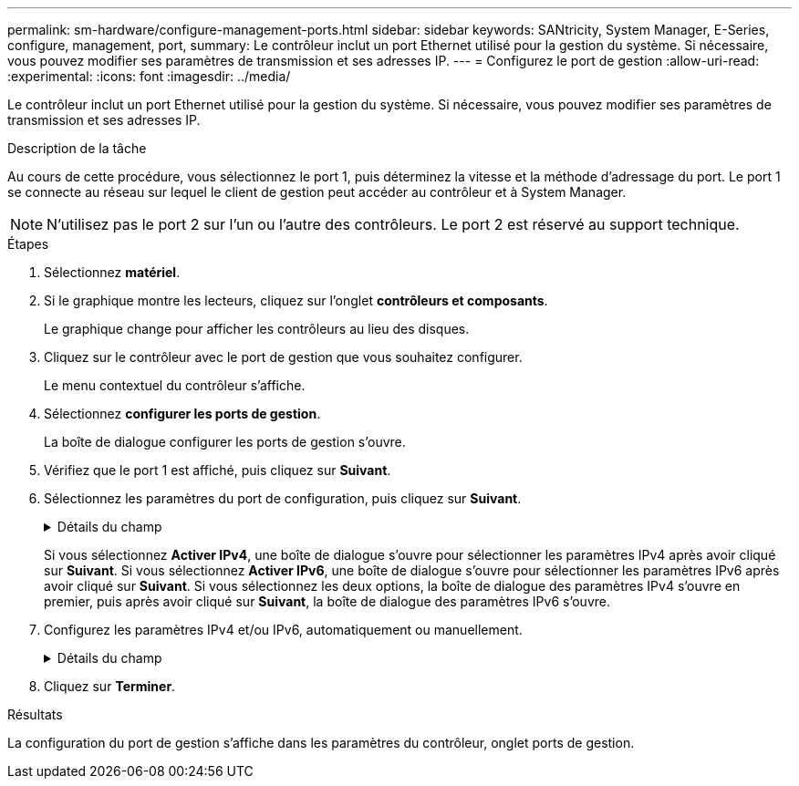 ---
permalink: sm-hardware/configure-management-ports.html 
sidebar: sidebar 
keywords: SANtricity, System Manager, E-Series, configure, management, port, 
summary: Le contrôleur inclut un port Ethernet utilisé pour la gestion du système. Si nécessaire, vous pouvez modifier ses paramètres de transmission et ses adresses IP. 
---
= Configurez le port de gestion
:allow-uri-read: 
:experimental: 
:icons: font
:imagesdir: ../media/


[role="lead"]
Le contrôleur inclut un port Ethernet utilisé pour la gestion du système. Si nécessaire, vous pouvez modifier ses paramètres de transmission et ses adresses IP.

.Description de la tâche
Au cours de cette procédure, vous sélectionnez le port 1, puis déterminez la vitesse et la méthode d'adressage du port. Le port 1 se connecte au réseau sur lequel le client de gestion peut accéder au contrôleur et à System Manager.

[NOTE]
====
N'utilisez pas le port 2 sur l'un ou l'autre des contrôleurs. Le port 2 est réservé au support technique.

====
.Étapes
. Sélectionnez *matériel*.
. Si le graphique montre les lecteurs, cliquez sur l'onglet *contrôleurs et composants*.
+
Le graphique change pour afficher les contrôleurs au lieu des disques.

. Cliquez sur le contrôleur avec le port de gestion que vous souhaitez configurer.
+
Le menu contextuel du contrôleur s'affiche.

. Sélectionnez *configurer les ports de gestion*.
+
La boîte de dialogue configurer les ports de gestion s'ouvre.

. Vérifiez que le port 1 est affiché, puis cliquez sur *Suivant*.
. Sélectionnez les paramètres du port de configuration, puis cliquez sur *Suivant*.
+
.Détails du champ
[%collapsible]
====
[cols="25h,~"]
|===
| Champ | Description 


 a| 
Vitesse et mode duplex
 a| 
Conservez le paramètre négociation automatique si vous souhaitez que System Manager détermine les paramètres de transmission entre la matrice de stockage et le réseau ; ou si vous connaissez la vitesse et le mode de votre réseau, sélectionnez les paramètres dans la liste déroulante. Seules les combinaisons vitesse et duplex valides apparaissent dans la liste.



 a| 
Activez IPv4 / Activer IPv6
 a| 
Sélectionnez une ou les deux options pour activer la prise en charge des réseaux IPv4 et IPv6.

|===
====
+
Si vous sélectionnez *Activer IPv4*, une boîte de dialogue s'ouvre pour sélectionner les paramètres IPv4 après avoir cliqué sur *Suivant*. Si vous sélectionnez *Activer IPv6*, une boîte de dialogue s'ouvre pour sélectionner les paramètres IPv6 après avoir cliqué sur *Suivant*. Si vous sélectionnez les deux options, la boîte de dialogue des paramètres IPv4 s'ouvre en premier, puis après avoir cliqué sur *Suivant*, la boîte de dialogue des paramètres IPv6 s'ouvre.

. Configurez les paramètres IPv4 et/ou IPv6, automatiquement ou manuellement.
+
.Détails du champ
[%collapsible]
====
[cols="25h,~"]
|===
| Champ | Description 


 a| 
Obtention automatique de la configuration auprès du serveur DHCP
 a| 
Sélectionnez cette option pour obtenir la configuration automatiquement.



 a| 
Spécifiez manuellement la configuration statique
 a| 
Sélectionnez cette option, puis saisissez l'adresse IP du contrôleur. (Si vous le souhaitez, vous pouvez couper et coller des adresses dans les champs.) Pour IPv4, incluez le masque de sous-réseau réseau et la passerelle. Pour IPv6, incluez l'adresse IP routable et l'adresse IP du routeur.


NOTE: Si vous modifiez la configuration de l'adresse IP, le chemin de gestion de la baie de stockage est perdu. Si vous utilisez SANtricity Unified Manager pour gérer globalement les baies de votre réseau, ouvrez l'interface utilisateur et accédez au menu :Manage[Discover]. Si vous utilisez le gestionnaire de stockage SANtricity, vous devez supprimer le périphérique de la fenêtre de gestion d'entreprise (EMW), l'ajouter à l'EMW en sélectionnant menu:Modifier[Ajouter une matrice de stockage], puis saisir la nouvelle adresse IP.

|===
====
. Cliquez sur *Terminer*.


.Résultats
La configuration du port de gestion s'affiche dans les paramètres du contrôleur, onglet ports de gestion.
